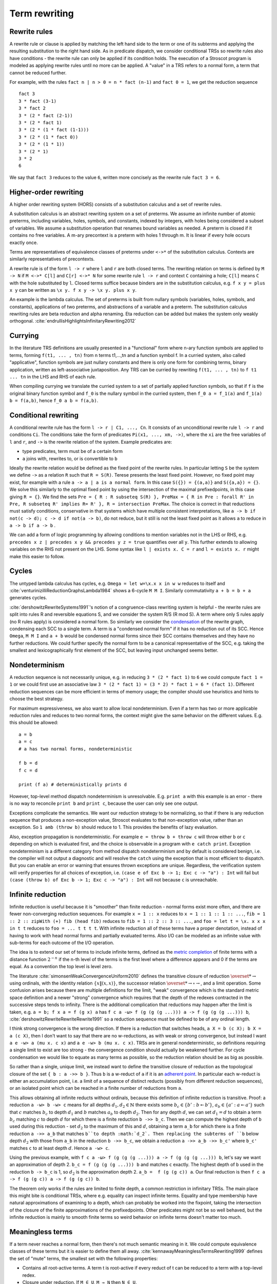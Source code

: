 Term rewriting
##############

Rewrite rules
=============

A rewrite rule or clause is applied by matching the left hand side to the term or one of its subterms and applying the resulting substitution to the right hand side. As in predicate dispatch, we consider conditional TRSs so rewrite rules also have conditions - the rewrite rule can only be applied if its condition holds. The execution of a Stroscot program is modeled as applying rewrite rules until no more can be applied. A "value" in a TRS refers to a normal form, a term that cannot be reduced further.

For example, with the rules ``fact n | n > 0 = n * fact (n-1)`` and ``fact 0 = 1``, we get the reduction sequence

::

  fact 3
  3 * fact (3-1)
  3 * fact 2
  3 * (2 * fact (2-1))
  3 * (2 * fact 1)
  3 * (2 * (1 * fact (1-1)))
  3 * (2 * (1 * fact 0))
  3 * (2 * (1 * 1))
  3 * (2 * 1)
  3 * 2
  6

We say that ``fact 3`` reduces to the value ``6``, written more concisely as the rewrite rule ``fact 3 = 6``.

Higher-order rewriting
======================

A higher order rewriting system (HORS) consists of a substitution calculus and a set of rewrite rules.

A substitution calculus is an abstract rewriting system on a set of preterms. We assume an infinite number of atomic preterms, including variables, holes, symbols, and constants, indexed by integers, with holes being considered a subset of variables. We assume a substitution operation that renames bound variables as needed. A preterm is closed if it contains no free variables. A m-ary precontext is a preterm with holes 1 through m. It is linear if every hole occurs exactly once.

Terms are representatives of equivalence classes of preterms under ``<->*`` of the substitution calculus. Contexts are similarly representatives of precontexts.

A rewrite rule is of the form ``l -> r`` where ``l`` and ``r`` are both closed terms. The rewriting relation on terms is defined by ``M -> N`` if ``M <->* C[l]`` and ``C[r] <->* N`` for some rewrite rule ``l -> r`` and context ``C`` containing a hole; ``C[l]`` means ``C`` with the hole substituted by ``l``. Closed terms suffice because binders are in the substitution calculus, e.g. ``f x y = plus x y`` can be written as ``\x y. f x y -> \x y. plus x y``.

An example is the lambda calculus. The set of preterms is built from nullary symbols (variables, holes, symbols, and constants), applications of two preterms, and abstractions of a variable and a preterm. The substitution calculus rewriting rules are beta reduction and alpha renaming. Eta reduction can be added but makes the system only weakly orthogonal. :cite:`endrullisHighlightsInfinitaryRewriting2012`

Currying
========

In the literature TRS definitions are usually presented in a "functional" form where n-ary function symbols are applied to terms, forming ``f(t1, ... , tn)`` from n terms t1,...,tn and a function symbol f. In a curried system, also called "applicative", function symbols are just nullary constants and there is only one form for combining terms, binary application, written as left-associative juxtaposition. Any TRS can be curried by rewriting ``f(t1, ... , tn)`` to ``f t1 ... tn`` in the LHS and RHS of each rule.

When compiling currying we translate the curried system to a set of partially applied function symbols, so that if ``f`` is the original binary function symbol and ``f_0`` is the nullary symbol in the curried system, then ``f_0 a = f_1(a)`` and ``f_1(a) b = f(a,b)``, hence ``f_0 a b = f(a,b)``.

Conditional rewriting
=====================

A conditional rewrite rule has the form ``l -> r | C1, ..., Cn``. It consists of an unconditional rewrite rule ``l -> r`` and conditions ``Ci``. The conditions take the form of predicates ``Pi(x1, ..., xm, ->)``, where the ``xi`` are the free variables of ``l`` and ``r``, and ``->`` is the rewrite relation of the system. Example predicates are:

* type predicates, term must be of a certain form
* ``a`` joins with, rewrites to, or is convertible to ``b``

Ideally the rewrite relation would be defined as the fixed point of the rewrite rules. In particular letting ``S`` be the system we define ``->`` as a relation ``R`` such that ``R = S(R)``. Terese presents the least fixed point. However, no fixed point may exist, for example with a rule ``a -> a | a is a normal form``. In this case ``S({}) = {(a,a)}`` and ``S({a,a}) = {}``. We solve this similarly to the optimal fixed point by using the intersection of the maximal prefixedpoints, in this case giving ``R = {}``. We find the sets ``Pre = { R : R subseteq S(R) }, PreMax = { R in Pre : forall R' in Pre, R subseteq R' implies R= R' }, R = intersection PreMax``. The choice is correct in that reductions must satisfy conditions, conservative in that systems which have multiple consistent interpretations, like ``a -> b if not(c -> d); c -> d if not(a -> b)``, do not reduce, but it still is not the least fixed point as it allows ``a`` to reduce in ``a -> b if a -> b`` .

We can add a form of logic programming by allowing conditions to mention variables not in the LHS or RHS, e.g. ``precedes x z | precedes x y && precedes y z = true`` quantifies over all ``y``. This further extends to allowing variables on the RHS not present on the LHS. Some syntax like ``l | exists x. C = r`` and ``l = exists x. r`` might make this easier to follow.

Cycles
======

The untyped lambda calculus has cycles, e.g. ``Omega = let w=\x.x x in w w`` reduces to itself and :cite:`venturinizilliReductionGraphsLambda1984` shows a 6-cycle ``M M I``. Similarly commutativity ``a + b = b + a`` generates cycles.

:cite:`dershowitzRewriteSystems1991`'s notion of a congruence-class rewriting system is helpful - the rewrite rules are split into rules R and reversible equations S, and we consider the system R/S (R mod S). A term where only S rules apply (no R rules apply) is considered a normal form. So similarly we consider the `condensation <https://en.wikipedia.org/wiki/Strongly_connected_component#Definitions>`__ of the rewrite graph, condensing each SCC to a single term. A term is a "condensed normal form" if it has no reduction out of its SCC. Hence ``Omega``,  ``M M I`` and ``a + b`` would be condensed normal forms since their SCC contains themselves and they have no further reductions. We could further specify the normal form to be a canonical representative of the SCC, e.g. taking the smallest and lexicographically first element of the SCC, but leaving input unchanged seems better.

Nondeterminism
==============

A reduction sequence is not necessarily unique, e.g. in reducing ``3 * (2 * fact 1)`` to ``6`` we could compute ``fact 1 = 1`` or we could first use an associative law ``3 * (2 * fact 1) = (3 * 2) * fact 1 = 6 * (fact 1)``. Different reduction sequences can be more efficient in terms of memory usage; the compiler should use heuristics and hints to choose the best strategy.

For maximum expressiveness, we also want to allow local nondeterminism. Even if a term has two or more applicable reduction rules and reduces to two normal forms, the context might give the same behavior on the different values. E.g. this should be allowed:

::

  a = b
  a = c
  # a has two normal forms, nondeterministic

  f b = d
  f c = d

  print (f a) # deterministically prints d

However, top-level method dispatch nondeterminism is unresolvable. E.g. ``print a`` with this example is an error  - there is no way to reconcile ``print b`` and ``print c``, because the user can only see one output.

Exceptions complicate the semantics. We want our reduction strategy to be normalizing, so that if there is any reduction sequence that produces a non-exception value, Stroscot evaluates to that non-exception value, rather than an exception. So ``1 amb (throw b)`` should reduce to 1. This provides the benefits of lazy evaluation.

Also, exception propagation is nondeterministic. For example ``e = throw b + throw c`` will throw either ``b`` or ``c`` depending on which is evaluated first, and the choice is observable in a program with ``e catch print``. Exception nondeterminism is a different category from method dispatch nondeterminism and by default is considered benign, i.e. the compiler will not output a diagnostic and will resolve the ``catch`` using the exception that is most efficient to dispatch. But you can enable an error or warning that ensures thrown exceptions are unique. Regardless, the verification system will verify properties for all choices of exception, i.e. ``(case e of Exc b -> 1; Exc c -> "a") : Int`` will fail but ``(case (throw b) of Exc b -> 1; Exc c -> "a") : Int`` will not because ``c`` is unreachable.

Infinite reduction
==================

Infinite reduction is useful because it is "smoother" than finite reduction - normal forms exist more often, and there are fewer non-converging reduction sequences. For example ``x = 1 :: x`` reduces to ``x = 1 :: 1 :: 1 :: ...``, ``fib = 1 :: 2 :: zipWith (+) fib (head fib)`` reduces to ``fib = 1 :: 2 :: 3 :: ...``, and ``foo = let t = \x. x x x in t t`` reduces to ``foo = ... t t t t``. With infinite reduction all of these terms have a proper denotation, instead of having to work with head normal forms and partially evaluated terms. Also I/O can be modeled as an infinite value with sub-terms for each outcome of the I/O operation.

The idea is to extend our set of terms to include infinite terms, defined as the `metric completion <https://en.wikipedia.org/wiki/Complete_metric_space#Completion>`__ of finite terms with a distance function :math:`2^{-n}` if the n-th level of the terms is the first level where a difference appears and 0 if the terms are equal. As a convention the top level is level zero.

The literature :cite:`simonsenWeakConvergenceUniform2010` defines the transitive closure of reduction :math:`\overset{*}{\to}` using ordinals, with the identity relation :math:`\{x\|(x,x)\}`, the successor relation :math:`\overset{*}{\to} \circ \to`, and a limit operation. Some confusion arises because there are multiple definitions for the limit, "weak" convergence which is the standard metric space definition and a newer "strong" convergence which requires that the depth of the redexes contracted in the successive steps tends to infinity. There is the additional complication that reductions may happen after the limit is taken, e.g. ``a = b; f x a = f (g x) a`` has ``f c a -ω> f (g (g (g ...))) a -> f (g (g (g ...))) b``, :cite:`dershowitzRewriteRewriteRewrite1991` so a reduction sequence must be defined to be of any ordinal length.

I think strong convergence is the wrong direction. If there is a reduction that switches heads, ``a X = b (c X); b X = a (c X)``, then I don't want to say that there are no w-reductions, as with weak or strong convergence, but instead I want ``a e -w> a (mu x. c x)`` and ``a e -w> b (mu x. c x)``. TRSs are in general nondeterministic, so definitions requiring a single limit to exist are too strong - the convergence condition should actually be weakened further. For cycle condensation we would like to equate as many terms as possible, so the reduction relation should be as big as possible.

So rather than a single, unique limit, we instead want to define the transitive closure of reduction as the topological closure of the set ``{ b : a ->> b }``. Thus ``b`` is a w-reduct of ``a`` if it is an `adherent point <https://en.wikipedia.org/wiki/Adherent_point>`__. In particular each w-reduct is either an accumulation point, i.e. a limit of a sequence of distinct reducts (possibly from different reduction sequences), or an isolated point which can be reached in a finite number of reductions from ``a``.

This allows obtaining all infinite reducts without ordinals, because this definition of infinite reduction is transitive. Proof: a reduction ``a -w> b -w> c`` means for all depths  :math:`d_1,d_2 \in \mathbb{N}` there exists some :math:`b_c \in \{ b' : b \twoheadleftarrow b' \}`, :math:`a_b \in \{ a' : a \twoheadleftarrow a' \}` such that :math:`c` matches :math:`b_c` to depth :math:`d_1` and :math:`b` matches :math:`a_b` to depth :math:`d_2`. Then for any depth :math:`d`, we can set :math:`d_1=d` to obtain a term :math:`b_c` matching :math:`c` to depth :math:`d` for which there is a finite reduction ``b ->> b_c``. Then we can compute the highest depth of ``b`` used during this reduction - set :math:`d_2` to the maximum of this and :math:`d`, obtaining a term ``a_b`` for which there is a finite reduction ``a ->> a_b`` that matches ``b``to depth :math:`d_2`. Then replacing the subterms of ``b`` below depth :math:`d_2` with those from ``a_b`` in the reduction ``b ->> b_c``, we obtain a reduction ``a ->> a_b ->> b_c'`` where ``b_c'`` matches ``c`` to at least depth :math:`d`. Hence ``a -w> c``.

Using the previous example, with ``f c a -ω> f (g (g (g ...))) a -> f (g (g (g ...))) b``, let's say we want an approximation of depth 2. ``b_c = f (g (g (g ...))) b`` and matches ``c`` exactly. The highest depth of ``b`` used in the reduction ``b -> b_c`` is 1, so :math:`d_2` is the approximation depth 2. ``a_b =  f (g (g c)) a``. Our final reduction is then ``f c a -> f (g (g c)) a -> f (g (g c)) b``.

The theorem only works if the rules are limited to finite depth, a common restriction in infinitary TRSs. The main place this might bite is conditional TRSs, where e.g. equality can inspect infinite terms. Equality and type membership have natural approximations of examining to a depth, which can probably be worked into the fixpoint, taking the intersection of the closure of the finite approximations of the prefixedpoints. Other predicates might not be so well behaved, but the infinite reduction is mainly to smooth finite terms so weird behavior on infinite terms doesn't matter too much.

Meaningless terms
=================

If a term never reaches a normal form, then there's not much semantic meaning in it.  We could compute equivalence classes of these terms but it is easier to define them all away. :cite:`kennawayMeaninglessTermsRewriting1999` defines the set of "mute" terms, the smallest set with the following properties:

* Contains all root-active terms. A term t is root-active if every reduct of t can be reduced to a term with a top-level redex.
* Closure under reduction. If ``M ∈ U``, ``M → N`` then ``N ∈ U``.
* Closure under substitution. For all ``M ∈ U``, ``M /. σ ∈ U``
* Overlap. For all ``(\x.M) ∈ U``, ``(\x.M) N ∈ U``. More generally if M nontrivially matches a subterm of the LHS of some rule, i.e. for some position ``u`` and substitution ``σ``, ``M = subterm (l /. σ) u`` and ``subterm l u`` is not a variable, then the overall LHS is in U, ``l /. σ ∈ U``.
* Indiscernibility - the meaningfullness of a term does not depend on its meaningless subterms. For all M, N, if N can be obtained from M by replacing a set of pairwise disjoint subterms in U with other terms of U, then M ∈ U if and only if N ∈ U.

There is also closure under expansion introduced in :cite:`severiDecomposingLatticeMeaningless2011`: if ``N ∈ U``, ``M → N`` then ``M ∈ U``. This makes the set easier to reason about, but we want ``t = 1 amb meaningless`` to reduce to 1, so ``t`` can't be meaningless itself, hence we don't want this property.

Mute terms form an easy set, :cite:`bucciarelliGraphEasySets2016` meaning we can safely equate all mute terms to an exception term without changing the semantics of normal terms. In particular we can equate them to a ``NonTermination`` or ``Meaningless`` exception.

Every TRS with unique normal forms (UN=) can be extended to a confluent TRS with the same set of normal forms by adding bottom terms and reductions to normal forms and bottoms that preserve the equivalence classes of terms. :cite:`middeldorpModularAspectsProperties1989` It's not clear if meaningless terms accomplish this extension.

.. _trs-equality-linearity:

Equality and left-linearity
===========================

There are several notions of equality, here presented in the order of decreasing strength (earlier implies later):

* strict equality ``eq_s x y | x == y`` - require all variables to be in normal form, reduce both sides to normal form, then compare with syntactic equality.
* syntactic equality matches unreduced terms, hence can match even if the term doesn't have a normal form. It is the notion used for non-linear TRS in the literature.
* join equality ``a ↓ b`` means that a common reduct exists, i.e. there is a term ``c`` such that ``a -> c`` and ``b -> c``.
* semi-equational equality ``a ≈ b`` means that ``a`` can be rewritten to ``b`` via rewrites and inverse rewrites.

Computing any of these equalities is of complexity at least :math:`\Sigma^0_1` because it is a nontrivial property of the reduction relation.

Consider ``a = c a; c x = d x (c x); d x x = e``. ``a = mu x. c x = mu x. d x x``. Abbreviate ``G = mu x. d x x``. For the different equalities:

* strict equality denies reducing ``G``, because if ``G`` is reducible then it is not a normal form and equality does not hold. Hence ``G`` is a normal form and ``a = G``.
* syntactic equality and join equality allow the reductions ``G = e`` and ``G = mu x. d e x``, but ``mu x. d e x != e`` so the system is nondeterministic for ``a``.
* semi-equational equality concludes from the nondeterministic reduction that ``mu x. d e x == e``, so the reduction ``mu x. d e x = e`` holds and ``a`` reduces deterministically to ``e``.

More generally, syntactic equality and join equality are not stable, meaning if the terms involved are reduced then they may not be equal anymore (Terese 4.11.1, page 145 / PDF page 165). This instability means that the CTRS may not be confluent even if the unconditional TRS is. Strict equality and semi-equational equality are stable. For a confluent rewriting system semi-equational equality is equivalent to join equality, it just allows more reductions.

As another example, consider a nondeterministic term ``a = b; a = c``. ``a == a`` reduces to both ``b == b`` and ``b == c``. With semi-equational equality, ``b == c`` is actually true, so ``a == a`` only reduces to true. Hence ``f x y | x != y = ...`` would not reduce ``f a a``. With strict equality ``a == a`` reduces to both true and false, hence reducing ``f a a`` would reduce ``f b c``. Semi-equational equality seems to have the wrong behavior here because it equates all reducts of a nondeterministic term. Strict equality seems easier to understand in the context of nondeterminism.

Overall, strict equality is the most conservative, the choice used in traditional programming languages, and the one whose behavior seems easiest to understand. It does reduce the laziness of the language a bit but even Haskell's equality is strict.








* convergent (confluent and terminating) - These include typed systems such as the simply typed lambda calculus. For these, the result is the same no matter how they are reduced. So the focus is on do the reduction efficiently, compiling to fast assembly via a state machine and data format analysis and/or doing optimal reduction to reduce in the smallest number of steps.

Confluence
----------

Confluence has gotten a lot of attention as well and has automated provers. Confluence implies UN→; it is equivalent if the TRS is weakly normalizing. And there is an extension theorem:  Similarly a system can be shown to be UN= by presenting an extension of it that is confluent. :cite:`klopExtendedTermRewriting1991` So a UN= program is just a partially specified system. UN→ is a little more complex though. And the equivalence classes of terms are uncomputable in general so the extension is as well.

Confluence avoids situations where a system may branch into two distinct diverging states. It makes finding a normalizing strategy much easier as the strategy only has to avoid getting stuck evaluating a term infinitely (using the same rule infinitely often), as opposed to UN→ where the strategy must avoid using the wrong reduction rule at every step.

The Knuth-Bendix algorithm produces a confluent system from a set of non-oriented equations, but the rules in programs are oriented, so using this would be confusing. Not to mention that the algorithm fails often. So that's out.

A necessary condition for confluence is weak/local confluence, i.e. each critical pair is convergent. But this is not sufficient. Newman's lemma is that a terminating locally confluent TRS is confluent. But termination is quite strong. A generalization is a critical pair system :cite:`hirokawaDecreasingDiagramsRelative2009` (also called decreasingly confluent): the system must be left-linear, locally confluent, and its critical pair steps must be *relatively terminating*, i.e. the relation 'arbitrary steps followed by a critical pair step followed by arbitrary steps' is terminating. Trivial critical pair steps can be excluded, hence this includes weakly orthogonal TRSs. For a terminating TRS the TRS syntactic equality notion is equivalent to strict equality, hence the system is left linear in the CTRS sense, hence why this includes Newman's lemma.

We say → has random descent (RD), if for each R:a ↔∗b with b in normal form, all maximal reductions from a have length d(R) and end in b. Systems with random descent are confluent.



Normalization
-------------


A hypernormalizing strategy is a strategy that is normalizing even if arbitrary reduction steps are taken before and after steps of the strategy. This allows the compiler to make optimizations without changing the behavior of the program. A hypernormalizing strategy allows aggressive optimizations and program transforms.

Leftmost outermost reduction is the basis of lazy evaluation and is hypernormalizing for the lambda calculus. But for TRSs LO is only normalizing for left-normal TRSs, where variables do not precede function symbols in the left-hand sides of the rewrite rule. A better strategy is outermost fair (ensuring each outermost redex will eventually be evaluated - the simplest example is parallel outermost) - it's hypernormalizing for critical pair TRSs (decreasingly confluent TRSs), in particular weakly orthogonal TRSs. :cite:`hirokawaStrategiesDecreasinglyConfluent2011`

There are also stronger properties than normalization. A Church-Rosser strategy is one with common reducts, i.e. there exist m and n, such that :math:`F^m(t)=F^n(u)` for every t and u equal via forward/backward evaluation. A normalizing strategy is Church-Rosser if the system is confluent and weakly normalizing (i.e. all objects have a normal form). In general a many-step CR strategy exists for effective ARS's, i.e. countable (in a computable fashion) and with a computable reduction relation. But the strategy is quite hard to compute, as it has to synchronize reducing subterms so that all components are reduced the same amount. And it's not clear that this synchronization offers anything to the programmer.

Cofinal strategies are weaker than Church-Rosser but stronger than normalizing: for every term a, if a reduces in a finite number of steps to b, then there is an object c obtained by applying the strategy some number of times to a such that b reduces to c. For critical pair TRSs any "fair" strategy that ensures every redex is eventually contracted is cofinal. The cofinal property provides slick proofs - it ensures every redex not part of a cycle is contracted. But at runtime non-normalizing terms have indistinguishable behavior (infinite loop), hence this means the cofinal strategy is doing unnecessary work.

There are also termination properties like strong convergence that ensure that for every term, there exists some number of reduction steps after which the head cannot be rewritten.
To ensure that term rewriting halts we probably also want a property like strong convergence, but this is a property of the rewriting strategy, not the TRS proper.

A perpetual strategy is the opposite of normalizing - if any strategy diverges, then perpetual strategy diverges. Leftmost-innermost is close to the strategies commonly used in strict languages and is perpetual. With a perpetual strategy inlining etc. hold only if reduction of the expression terminates, i.e. one must keep track of termination properties. A perpetual strategy gives the wrong behavior for if-then-else and short-circuit functions, so strict languages special-case these to ensure they don't cause nontermination. Perpetual strategies are antagonistic, "I'll crash your program if I can".



Modularity
==========

A property is modular if the disjoint union of two systems with the property has the property.

Left linearity, confluence, weak normalization, unique normal forms (w.r.t. equivalence), and consistency (w.r.t. equivalence) are modular for first-order systems. Modularity of left linearity, confluence, and unique normal forms extend to semi-equational CTRSs. Confluence also extends to join CTRSs. In fact if the disjoint union is confluent then the component systems must be confluent. Confluence is not modular for higher-order TRSs but confluence plus left linearity is.

Weak termination, weak innermost termination, and strong innermost termination are modular for CTRSs in combination with confluence or the property that there are no extra variables in the conditions.

NF, unique normal forms with respect to reduction, and consistency with respect to reduction are modular in combination with left linearity. Consistency w.r.t. reduction means that there is no term reducing to two distinct variables; it is implied by the unique normal form property w.r.t. reduction as variables are normal forms.

Strong normalization plus consistency w.r.t. reduction plus left linearity is modular. This likely holds for CTRSs without extra variables as well.


HORS
====

A HORS is orthogonal if:

A1 the substitution calculus is complete
A2 the substitution calculus is only needed for gluing
A4 the substitution calculus is a descendant rewriting system
A5 the substitution calculus is parametric and rules are head-defined
A7 the substitution calculus is naturally closed under substitution

A3 parallel rewrite steps can be serialised
A6 left-hand sides of rules are linear
A8 every set of redexes is pairwise simultaneous


Concrete strategies
===================

So: strategy must normalizing. Now, which strategy?

For terminating programs, all strategies are normalizing. Hence we want to infer termination and use this to optimize the strategy - leftmost innermost ensures "complete development", i.e. a subterm is reduced completely before the outer term, hence we can store the subterm using an optimized representation of the normal form.
But strongly normalizing implies not Turing complete, hence the typechecker that ensures termination will cause problems for complex programs. We need a fallback for non-terminating programs.

The simplest fallback is outermost-fair, it's a reasonable default and terminates on critical pair TRSs. But there are hand-written examples where it fails.

We could do user-specified strategies like Stratego, but then how would we know that they're normalizing.

The optimal reduction stuff is defined for match sequential TRSs.

non-strict strategies:
* Lenient evaluation - computation rule [Traub, FPCA 89], where all redexes are evaluated in parallel except inside the arms of conditionals and inside lambdas.
* extra memory overhead for parameter passing (inefficient)
* strictness analysis to optimize to eager (which has identical semantics to lazy 99% of the time)

Now, one can argue about which computational strategy is better (time, space, parallelism, ...)
Stroscot: be accepting of programs, ensure a normalizing strategy. But after that aim for most efficient in time/space for strict programs.

Q: can normalizing be as efficient as strict
profiling, other optimization tricks

A list List[Nat]. In a strict language ADTs are finite. In lazy, we might accept infinite lists (generators). We want precise types: the finite data structure and its infinite counterpart ARE DIFFERENT DATATYPES. Only discardable (weakenable) boxes can contain infinite structures, so uList. (Nat + !w List) is an infinite list, while uList. (Nat + List) is a strict list. Extends to more complicated data structures. With subtyping you can use a finite list with an infinite list transformer.

UNIX pipes. "yes fred | less" works fine, but "yes fred | sort | less" is an infinite loop, because yes fred is infinite and sort is strict. For finite streams the simple semantics of pipes, namely
1) First program generates output
2) This output is sent to next program
....
n) This output is sent to next program
n+1) This output is sent to terminal
suffices.
Most programs have finite output on finite input and block gracefully. Thus for MOST programs you need not worry about whether the execution of pipes is interleaved or not. The interleaving matters for long outputs because it saves memory (=time w/gc) and improves performance dramatically.
That interleaving works with certain infinite streams is just a natural generalization. The slow behavior of sort is also visible with long lists.
Laziness means you can implement interleaving once in the language (as the evaluation strategy) as opposed to piecemeal for each program.

Condensing acyclic rewriting systems gives back the same system. Orthogonal higher-order TRSs that are weakly head normalizing are acyclic, per :cite:`ketemaViciousCirclesRewriting2005`.

So The way we handle cycles in the rewrite engine is something like:

* detect cyclic term via rule cycle detection or presence of AC operator
* use specialized matching (eg AC matching or Tarjan SCC + memo hash table) to identify all reductions out of SCC
* end with condensed normal form if no reduction out of SCC
* otherwise, pick a reduction out of the SCC

Then this infinite term is computed in chunks and fed to the surrounding context on demand (laziness), ensuring that a finite normal form is reached if possible and otherwise implementing an infinite stream of commands.

Higher-order matching
---------------------

If the substitution calculus is convergent, then terms can be represented by preterms in normal form.

Handling lambdas in RHSs is fairly straightforward, just beta-reduce as much as possible when they are encountered. But in higher-order term rewriting systems the lambdas can show up on the left hand side, in the pattern. The rewriting system is then defined modulo lambda reduction. Executing a rule ``l -> r`` on a term ``t`` solves the equation ``t = C[lθ]`` and replaces it with ``C[rθ]``.

Finding the contexts ``C`` is fairly straightforward, just enumerate all the subterms of ``t``. But solving the equation ``s = lθ`` is an instance of higher-order unification (specifically higher-order matching).  The λ-superposition calculus relies on complete sets of unifiers (CSUs). The
CSU for s and t, with respect to a set of variables V , denoted by CSUV (s, t), is a
set of unifiers such that for any unifier % of s and t, there exists a σ ∈ CSUV (s, t)
and θ such that %(X) = (σ◦θ)(X) for all X ∈ V . The set X is used to distinguish
between important and auxiliary variables. We can normally leave it implicit

Higher order matching is decidable for the simply typed lambda calculus. But the proof is of the form "the minimal solution is of size at most 2^2^2^2..., the number of 2's proportional to the size of the problem". There are 3 transformations presented in the proof which reduce a larger solution to a smaller solution. These might be usable to prune the search tree. But at the end of the day it's mostly brute-force.

The proof relies on some properties of the STLC, namely normalization and that terms have a defined eta long form (canonical form).

It is not clear if there is a way to do untyped higher order matching for general lambda patterns.

As a consequence of confluence each rewrite step is composed of an expansion in the substitution calculus, a replacement by applying some rule, and a reduction in the substitution calculus, so it is M <<- C[l] and C[r] ->> N


If reduction does not end in a condensed normal form, then the sequence of terms must be infinitely expanding in the sense that for every size s there is a point in the reduction where terms are always at least size s. Otherwise, assuming a finite number of term symbols, there are only finitely many terms of size < s, so there would be a cycle in the reduction and reduction would end in a condensed normal form.

